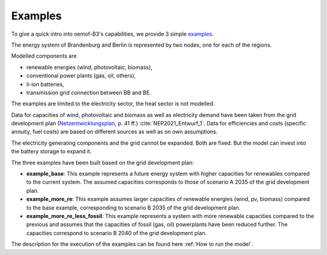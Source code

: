 .. _examples_label:

~~~~~~~~
Examples
~~~~~~~~

To give a quick intro into oemof-B3's capabilities, we provide 3 simple
`examples <https://github.com/rl-institut/oemof-B3/tree/dev/examples>`_.

The energy system of Brandenburg and Berlin is represented by two nodes, one for each of the regions.

Modelled components are 

* renewable energies (wind, photovoltaic, biomass),
* conventional power plants (gas, oil, others),
* li-ion batteries,
* transmission grid connection between BB and BE.

The examples are limited to the electricity sector, the heat sector is not modelled.

Data for capacities of wind, photovoltaic and biomass as well as electricity demand have been taken
from the grid development plan
(`Netzentwicklungsplan <https://www.netzentwicklungsplan.de/sites/default/files/paragraphs-files/NEP_2035_V2021_1_Entwurf_Teil1.pdf>`_, p. 41 ff.)
:cite:`NEP2021_Entwurf_1`.
Data for efficiencies and costs (specific annuity, fuel costs) are based on different sources as well
as on own assumptions.


The electricity generating components and the grid cannot be expanded. Both are fixed.
But the model can invest into the battery storage to expand it.


The three examples have been built based on the grid development plan:

* **example_base**: This example represents a future energy system with higher capacities for renewables
  compared to the current system. The assumed capacities corresponds to those of scenario A 2035 of
  the grid development plan.
* **example_more_re**: This example assumes larger capacities of renewable energies (wind, pv,
  biomass) compared to the base example, corresponding to scenario B 2035 of the grid development
  plan.
* **example_more_re_less_fossil**: This example represents a system with more renewable capacities
  compared to the previous and assumes that the capacities of fossil (gas, oil) powerplants have
  been reduced further. The capacities correspond to scenario B 2040 of the grid development plan.

The description for the execution of the examples can be found here :ref:`How to run the model`.